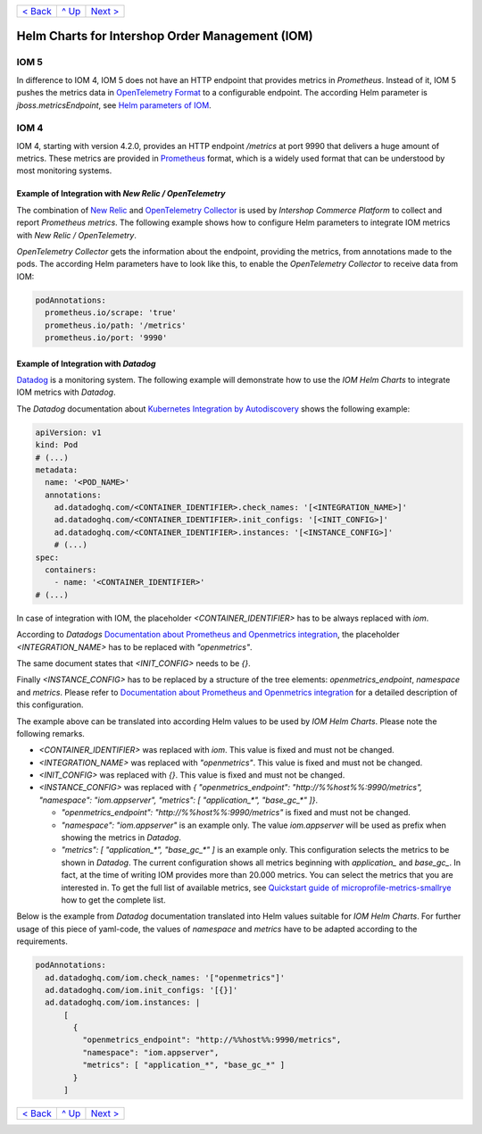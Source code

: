 +--------------------------+-----------------+--------------------------+
|`< Back                   |`^ Up            |`Next > <Postgresql.rst>`_|
|<PersistentStorage.rst>`_ |<../README.rst>`_|                          |
+--------------------------+-----------------+--------------------------+

================================================
Helm Charts for Intershop Order Management (IOM)
================================================

-----
IOM 5
-----

In difference to IOM 4, IOM 5 does not have an HTTP endpoint that provides metrics in *Prometheus*. Instead of it, IOM 5 pushes the metrics data in `OpenTelemetry Format <https://opentelemetry.io>`_ to a configurable endpoint. The according Helm parameter is *jboss.metricsEndpoint*, see `Helm parameters of IOM <docs/ParametersIOM.rst>`_.

-----
IOM 4
-----

IOM 4, starting with version 4.2.0, provides an HTTP endpoint */metrics* at port 9990 that delivers a huge amount of metrics. These metrics are
provided in `Prometheus <https://prometheus.io>`_ format, which is a widely used format that can be understood by most
monitoring systems.

Example of Integration with *New Relic / OpenTelemetry*
=======================================================

The combination of `New Relic <https://newrelic.com>`_ and `OpenTelemetry Collector <https://opentelemetry.io>`_ is used by *Intershop Commerce Platform* to collect and report *Prometheus metrics*. The following example shows how to configure Helm parameters to integrate IOM metrics with *New Relic / OpenTelemetry*.

*OpenTelemetry Collector* gets the information about the endpoint, providing the metrics, from annotations made to the pods. The according Helm parameters have to look like this, to enable the *OpenTelemetry Collector* to receive data from IOM:

.. code-block:: yaml

  podAnnotations:
    prometheus.io/scrape: 'true'
    prometheus.io/path: '/metrics'
    prometheus.io/port: '9990'  

Example of Integration with *Datadog*
=====================================

`Datadog <https://www.datadoghq.com>`_ is a monitoring system. The following example will demonstrate how to use the *IOM Helm Charts*
to integrate IOM metrics with *Datadog*.

The *Datadog* documentation about `Kubernetes Integration by Autodiscovery <https://docs.datadoghq.com/containers/kubernetes/integrations/?tab=kubernetesadv1#>`_
shows the following example:

.. code-block:: yaml

  apiVersion: v1
  kind: Pod
  # (...)
  metadata:
    name: '<POD_NAME>'
    annotations:
      ad.datadoghq.com/<CONTAINER_IDENTIFIER>.check_names: '[<INTEGRATION_NAME>]'
      ad.datadoghq.com/<CONTAINER_IDENTIFIER>.init_configs: '[<INIT_CONFIG>]'
      ad.datadoghq.com/<CONTAINER_IDENTIFIER>.instances: '[<INSTANCE_CONFIG>]'
      # (...)
  spec:
    containers:
      - name: '<CONTAINER_IDENTIFIER>'
  # (...)

In case of integration with IOM, the placeholder *<CONTAINER_IDENTIFIER>* has to be always replaced with *iom*.

According to *Datadogs* `Documentation about Prometheus and Openmetrics integration <https://docs.datadoghq.com/containers/kubernetes/prometheus/?tab=kubernetesadv1>`_, the placeholder *<INTEGRATION_NAME>* has to be replaced with *"openmetrics"*.

The same document states that *<INIT_CONFIG>* needs to be *{}*.

Finally *<INSTANCE_CONFIG>* has to be replaced by a structure of the tree elements: *openmetrics_endpoint*, *namespace* and *metrics*. Please refer to `Documentation about Prometheus and Openmetrics integration <https://docs.datadoghq.com/containers/kubernetes/prometheus/?tab=kubernetesadv1>`_ for a detailed description of this configuration.

The example above can be translated into according Helm values to be used by *IOM Helm Charts*. Please note the following remarks.

- *<CONTAINER_IDENTIFIER>* was replaced with *iom*. This value is fixed and must not be changed.
- *<INTEGRATION_NAME>* was replaced with *"openmetrics"*. This value is fixed and must not be changed.
- *<INIT_CONFIG>* was replaced with *{}*. This value is fixed and must not be changed.
- *<INSTANCE_CONFIG>* was replaced with *{ "openmetrics_endpoint": "http://%%host%%:9990/metrics", "namespace": "iom.appserver", "metrics": [ "application_\*", "base_gc_\*" ]}*.

  - *"openmetrics_endpoint": "http://%%host%%:9990/metrics"* is fixed and must not be changed.
  - *"namespace": "iom.appserver"* is an example only. The value *iom.appserver* will be used as prefix when showing the metrics in *Datadog*.
  - *"metrics": [ "application_\*", "base_gc_\*" ]* is an example only. This configuration selects the metrics to be shown in *Datadog*. The current configuration
    shows all metrics beginning with *application_* and *base_gc_*. In fact, at the time of writing IOM provides more than 20.000 metrics. You can
    select the metrics that you are interested in. To get the full list of available metrics, see
    `Quickstart guide of microprofile-metrics-smallrye <https://github.com/wildfly/quickstart/blob/main/microprofile-metrics/README.adoc#accessing-the-metrics>`_
    how to get the complete list.

Below is the example from *Datadog* documentation translated into Helm values suitable for *IOM Helm Charts*. For
further usage of this piece of yaml-code, the values of *namespace* and *metrics* have to be adapted according to the requirements.

.. code-block:: yaml

  podAnnotations:
    ad.datadoghq.com/iom.check_names: '["openmetrics"]'
    ad.datadoghq.com/iom.init_configs: '[{}]'
    ad.datadoghq.com/iom.instances: |
        [
          {
            "openmetrics_endpoint": "http://%%host%%:9990/metrics",
            "namespace": "iom.appserver",
            "metrics": [ "application_*", "base_gc_*" ]
          }
        ]

+--------------------------+-----------------+--------------------------+
|`< Back                   |`^ Up            |`Next > <Postgresql.rst>`_|
|<PersistentStorage.rst>`_ |<../README.rst>`_|                          |
+--------------------------+-----------------+--------------------------+
